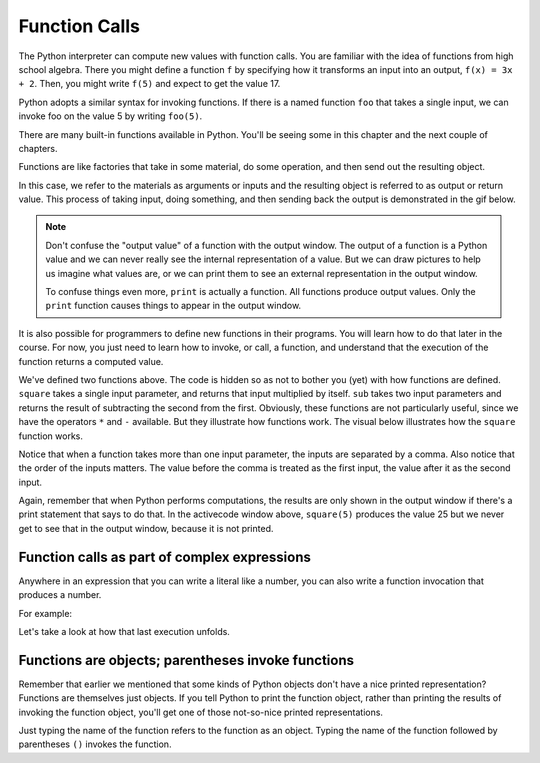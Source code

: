 ..  Copyright (C)  Brad Miller, David Ranum, Jeffrey Elkner, Peter Wentworth, Allen B. Downey, Chris
    Meyers, and Dario Mitchell.  Permission is granted to copy, distribute
    and/or modify this document under the terms of the GNU Free Documentation
    License, Version 1.3 or any later version published by the Free Software
    Foundation; with Invariant Sections being Forward, Prefaces, and
    Contributor List, no Front-Cover Texts, and no Back-Cover Texts.  A copy of
    the license is included in the section entitled "GNU Free Documentation
    License".

.. qnum::
   :prefix: data-4-
   :start: 1

Function Calls
--------------

The Python interpreter can compute new values with function calls. You are familiar with the idea of functions from high school algebra. There you might define a function ``f`` by specifying how it transforms an input into an output, ``f(x) = 3x + 2``. Then, you might write ``f(5)`` and expect to get the value 17.

Python adopts a similar syntax for invoking functions. If there is a named function ``foo`` that takes a single input, we can invoke foo on the value 5 by writing ``foo(5)``.

There are many built-in functions available in Python. You'll be seeing some in this chapter and the next couple of chapters.

Functions are like factories that take in some material, do some operation, and then send out the resulting object.

.. image:: Figures/function_object.png
   :alt: Icon that represents a function. Appears simliar to a factory with three places on top for inputs to come in and a place on the bottom for the output/return value to come out.

In this case, we refer to the materials as arguments or inputs and the resulting object is referred to as output or return value. This process of taking input, doing something, and then sending back the output is demonstrated in the gif below.

.. image:: Figures/function_calls.gif
   :alt: Animated gif that deomnstrates using the visual representation of a factory as used above. Shows three arrows coming into the function to represent that input or arguments that a function can require. It then shows the function object shaking, representing an action being completed by the function. Then it shows annother arrow leaving the function image, which represents a return value or output coming from the factory.

.. note::

    Don't confuse the "output value" of a function with the output window. The output of a function is a Python value and we can never really see the internal representation of a value. But we can draw pictures to help us imagine what values are, or we can print them to see an external representation in the output window.

    To confuse things even more, ``print`` is actually a function. All functions produce output values. Only the ``print`` function causes things to appear in the output window.

It is also possible for programmers to define new functions in their programs. You will learn how to do that later in the course. For now, you just need to learn how to invoke, or call, a function, and understand that the execution of the function returns a computed value.

.. activecode:: ac2_4_1
   :nocanvas:
   :hidecode:

   def square(x):
      return x * x

   def sub(x, y):
      return x - y

We've defined two functions above. The code is hidden so as not to bother you (yet) with how functions are defined.
``square`` takes a single input parameter, and returns that input multiplied by itself. ``sub`` takes two input
parameters and returns the result of subtracting the second from the first. Obviously, these functions are not
particularly useful, since we have the operators ``*`` and ``-`` available. But they illustrate how functions work.
The visual below illustrates how the ``square`` function works.

.. image:: Figures/square_function.gif
   :alt: a visual of the square function. Four is provided as the input, the function object shakes, and then sixteen comes out from the bottom of the function object.

.. activecode:: ac2_4_2
   :include: ac2_4_1
   :nocanvas:


   print(square(3))
   square(5)
   print(sub(6, 4))
   print(sub(5, 9))


Notice that when a function takes more than one input parameter, the inputs are separated by a comma. Also notice
that the order of the inputs matters. The value before the comma is treated as the first input, the value after it
as the second input.

Again, remember that when Python performs computations, the results are only shown in the output window if there's a
print statement that says to do that. In the activecode window above, ``square(5)`` produces the value 25 but we never
get to see that in the output window, because it is not printed.

Function calls as part of complex expressions
~~~~~~~~~~~~~~~~~~~~~~~~~~~~~~~~~~~~~~~~~~~~~

Anywhere in an expression that you can write a literal like a number, you can also write a function invocation that
produces a number.

For example:

.. activecode:: ac2_4_3
   :include: ac2_4_1
   :nocanvas:


   print(square(3) + 2)
   print(sub(square(3), square(1+1)))


Let's take a look at how that last execution unfolds.

.. showeval:: se_ac2_4_1a
   :trace_mode: true

   Notice that we always have to resolve the expression inside the innermost parentheses first, in order to determine what input to provide when calling the functions.
   ~~~~
   print(sub({{square(3)}}{{9}}, square(1+1)))
   print(sub(9, square({{1+1}}{{2}})))
   print(sub(9, {{square(2)}}{{4}}))
   print({{sub(9, 4)}}{{5}})


Functions are objects; parentheses invoke functions
~~~~~~~~~~~~~~~~~~~~~~~~~~~~~~~~~~~~~~~~~~~~~~~~~~~

Remember that earlier we mentioned that some kinds of Python objects don't have a nice printed representation? Functions are
themselves just objects. If you tell Python to print the function object, rather than printing the results of invoking
the function object, you'll get one of those not-so-nice printed representations.

Just typing the name of the function refers to the function as an object. Typing the name of the function followed by
parentheses ``()`` invokes the function.

.. activecode:: ac2_4_4
   :include: ac2_4_1
   :nocanvas:


   print(square)
   print(square(3))